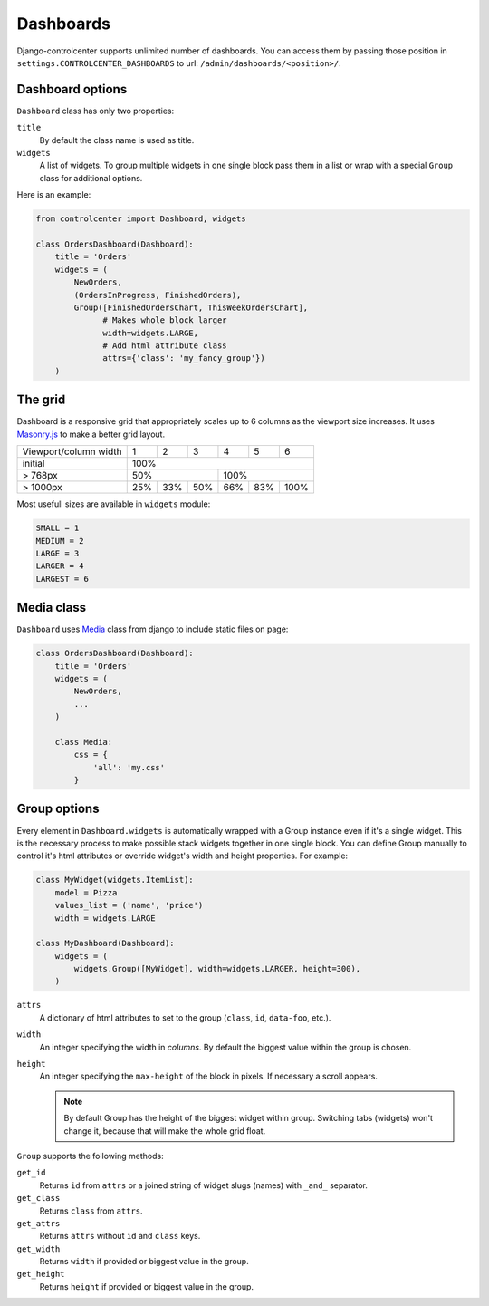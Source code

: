 Dashboards
==========

Django-controlcenter supports unlimited number of dashboards. You can access them by passing those position in ``settings.CONTROLCENTER_DASHBOARDS`` to url: ``/admin/dashboards/<position>/``.


Dashboard options
-----------------

``Dashboard`` class has only two properties:

``title``
    By default the class name is used as title.

``widgets``
    A list of widgets. To group multiple widgets in one single block pass them in a list or wrap with a special ``Group`` class for additional options.

Here is an example:

.. code-block:: python

    from controlcenter import Dashboard, widgets

    class OrdersDashboard(Dashboard):
        title = 'Orders'
        widgets = (
            NewOrders,
            (OrdersInProgress, FinishedOrders),
            Group([FinishedOrdersChart, ThisWeekOrdersChart],
                  # Makes whole block larger
                  width=widgets.LARGE,
                  # Add html attribute class
                  attrs={'class': 'my_fancy_group'})
        )


The grid
--------

Dashboard is a responsive grid that appropriately scales up to 6 columns as the viewport size increases. It uses Masonry.js_ to make a better grid layout.

===================== ===== ===== ===== ===== ===== =====
Viewport/column width   1     2     3     4     5     6
--------------------- ----- ----- ----- ----- ----- -----
initial                              100%
--------------------- -----------------------------------
> 768px                      50%              100%
--------------------- ----------------- -----------------
> 1000px               25%   33%   50%   66%   83%  100%
===================== ===== ===== ===== ===== ===== =====

Most usefull sizes are available in ``widgets`` module:

.. code-block:: python

    SMALL = 1
    MEDIUM = 2
    LARGE = 3
    LARGER = 4
    LARGEST = 6


Media class
-----------

``Dashboard`` uses Media_ class from django to include static files on page:

.. code-block:: python

    class OrdersDashboard(Dashboard):
        title = 'Orders'
        widgets = (
            NewOrders,
            ...
        )

        class Media:
            css = {
                'all': 'my.css'
            }

.. _group-options:

Group options
-------------

Every element in ``Dashboard.widgets`` is automatically wrapped with a Group instance even if it's a single widget. This is the necessary process to make possible stack widgets together in one single block. You can define Group manually to control it's html attributes or override widget's width and height properties. For example:

.. code-block:: python

    class MyWidget(widgets.ItemList):
        model = Pizza
        values_list = ('name', 'price')
        width = widgets.LARGE

    class MyDashboard(Dashboard):
        widgets = (
            widgets.Group([MyWidget], width=widgets.LARGER, height=300),
        )

``attrs``
    A dictionary of html attributes to set to the group (``class``, ``id``, ``data-foo``, etc.).


``width``
    An integer specifying the width in *columns*. By default the biggest value within the group is chosen.

``height``
    An integer specifying the ``max-height`` of the block in pixels. If necessary a scroll appears.

    .. note::
        By default Group has the height of the biggest widget within group. Switching tabs (widgets) won't change it, because that will make the whole grid float.

``Group`` supports the following methods:

``get_id``
    Returns ``id`` from ``attrs`` or a joined string of widget slugs (names) with ``_and_`` separator.

``get_class``
    Returns ``class`` from ``attrs``.

``get_attrs``
    Returns ``attrs`` without ``id`` and ``class`` keys.

``get_width``
    Returns ``width`` if provided or biggest value in the group.

``get_height``
    Returns ``height`` if provided or biggest value in the group.

.. _Media: https://docs.djangoproject.com/en/dev/ref/contrib/admin/#modeladmin-asset-definitions
.. _Masonry.js: http://masonry.desandro.com/